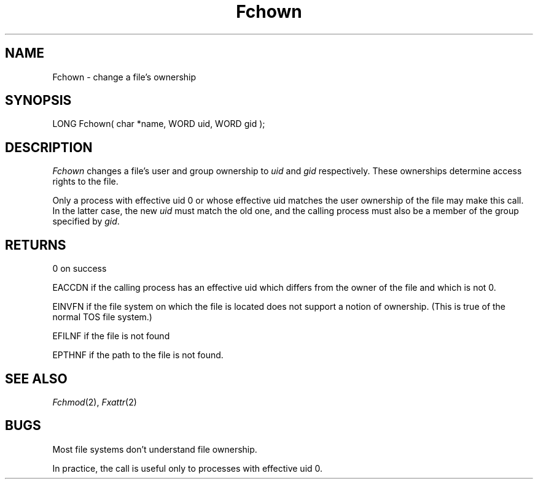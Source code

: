 .TH Fchown 2 "MiNT Programmer's Manual" "Version 1.0" "Feb. 1, 1993"
.SH NAME
Fchown \- change a file's ownership
.SH SYNOPSIS
.nf
LONG Fchown( char *name, WORD uid, WORD gid );
.fi
.SH DESCRIPTION
.I Fchown
changes a file's user and group ownership to
.I uid
and
.I gid
respectively. These ownerships determine access rights to the file.
.PP
Only a process with effective uid 0 or whose effective uid matches
the user ownership of the file may make this call. In the latter case,
the new
.I uid
must match the old one, and the calling process must also be a member
of the group specified by
.IR gid .
.SH RETURNS
0 on success
.PP
EACCDN if the calling process has an effective uid which differs from the
owner of the file and which is not 0.
.PP
EINVFN if the file system on which the file is located does not support
a notion of ownership. (This is true of the normal TOS file system.)
.PP
EFILNF if the file is not found
.PP
EPTHNF if the path to the file is not found.
.SH "SEE ALSO"
.IR Fchmod (2),
.IR Fxattr (2)
.SH BUGS
Most file systems don't understand file ownership.
.PP
In practice, the call is useful only to processes with effective uid 0.
